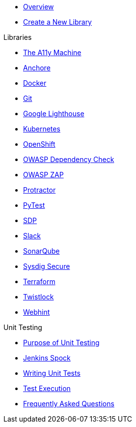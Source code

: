 * xref:index.adoc[Overview]
* xref:create-new-library.adoc[Create a New Library]

.Libraries
* xref:libraries/a11y.adoc[The A11y Machine] 
* xref:libraries/anchore.adoc[Anchore]
* xref:libraries/docker.adoc[Docker]
* xref:libraries/git.adoc[Git]
* xref:libraries/google_lighthouse.adoc[Google Lighthouse]
* xref:libraries/kubernetes.adoc[Kubernetes]
* xref:libraries/openshift.adoc[OpenShift]
* xref:libraries/owasp_dep_check.adoc[OWASP Dependency Check]
* xref:libraries/owasp_zap.adoc[OWASP ZAP]
* xref:libraries/protractor.adoc[Protractor]
* xref:libraries/pytest.adoc[PyTest]
* xref:libraries/sdp.adoc[SDP]
* xref:libraries/slack.adoc[Slack]
* xref:libraries/sonarqube.adoc[SonarQube]
* xref:libraries/sysdig_secure.adoc[Sysdig Secure]
* xref:libraries/terraform.adoc[Terraform]
* xref:libraries/twistlock.adoc[Twistlock]
* xref:libraries/webhint.adoc[Webhint]


.Unit Testing
* xref:unit_testing/index.adoc[Purpose of Unit Testing]
* xref:unit_testing/jenkins-spock.adoc[Jenkins Spock]
* xref:unit_testing/writing-tests.adoc[Writing Unit Tests]
* xref:unit_testing/executing-tests.adoc[Test Execution]
* xref:unit_testing/faq.adoc[Frequently Asked Questions]
